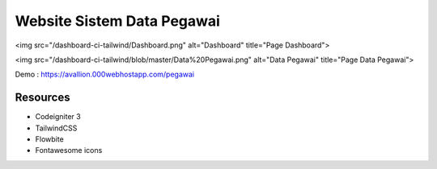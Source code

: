 ###################
Website Sistem Data Pegawai
###################

<img src="/dashboard-ci-tailwind/Dashboard.png" alt="Dashboard" title="Page Dashboard">


<img src="/dashboard-ci-tailwind/blob/master/Data%20Pegawai.png" alt="Data Pegawai" title="Page Data Pegawai">


Demo : https://avallion.000webhostapp.com/pegawai

*********
Resources
*********
-  Codeigniter 3
-  TailwindCSS
-  Flowbite
-  Fontawesome icons
